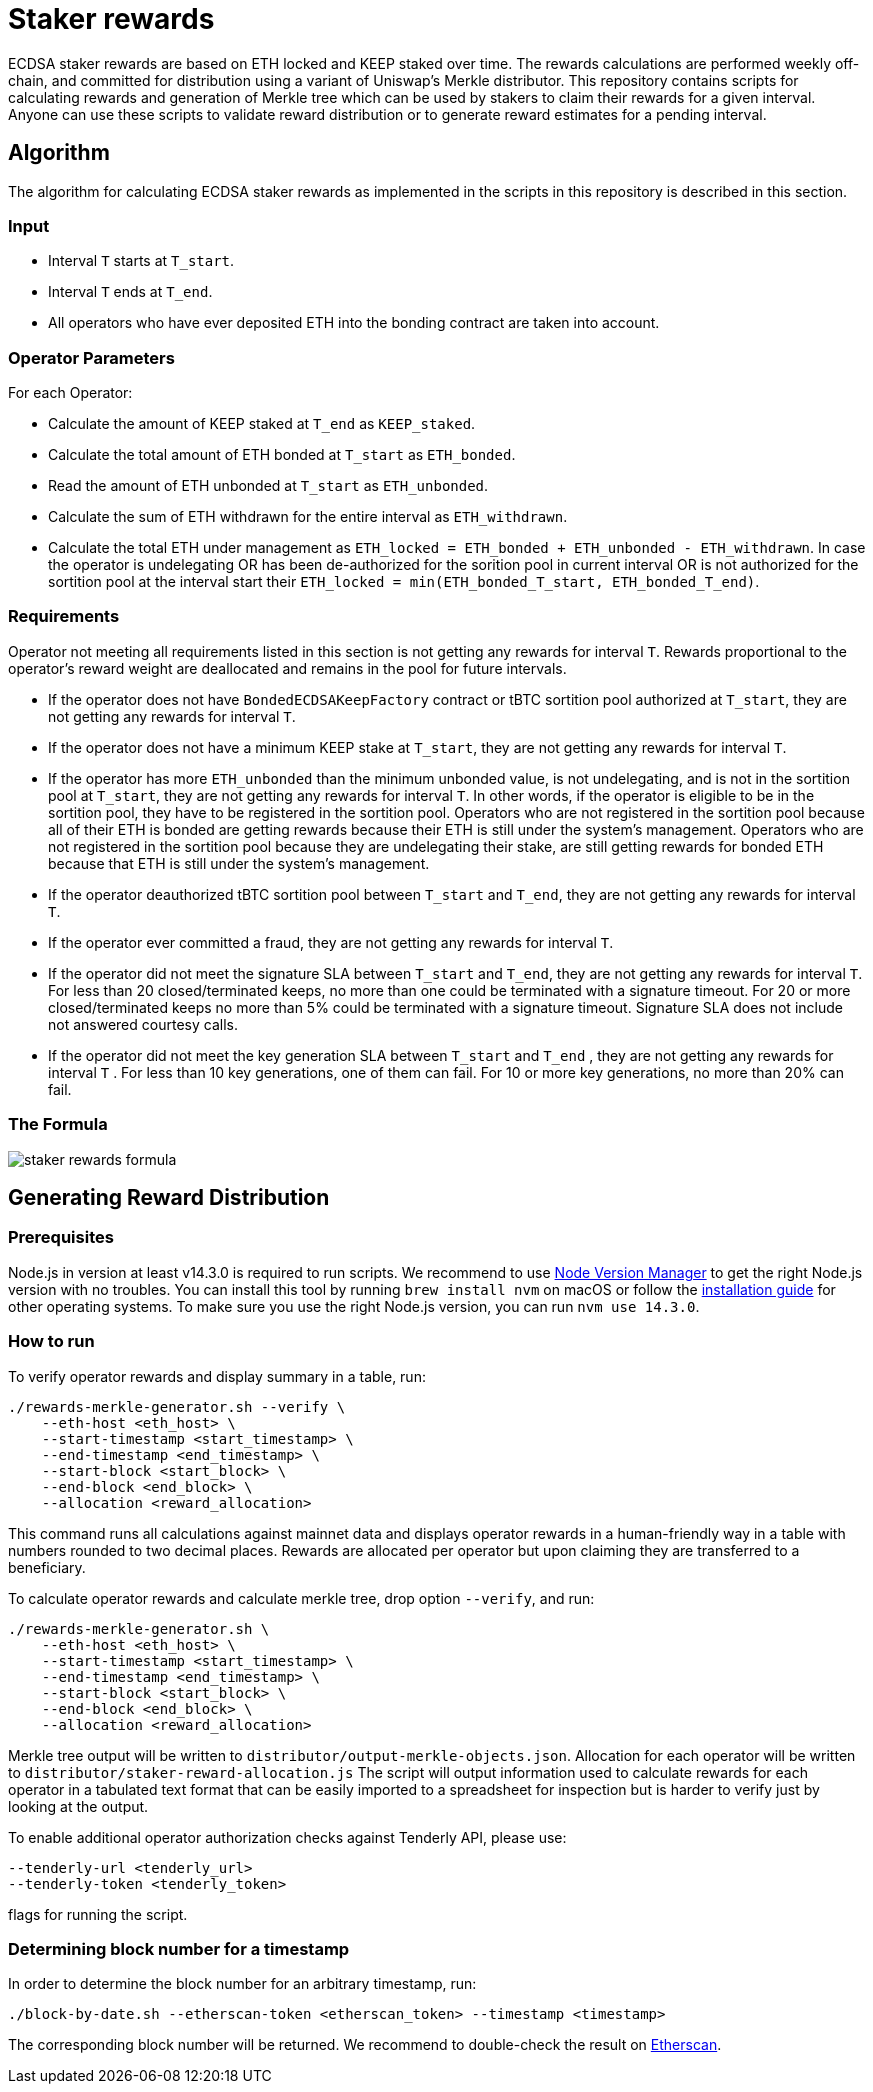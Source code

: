 = Staker rewards

ECDSA staker rewards are based on ETH locked and KEEP staked over time. The
rewards calculations are performed weekly off-chain, and committed for
distribution using a variant of Uniswap’s Merkle distributor. This repository
contains scripts for calculating rewards and generation of Merkle tree which
can be used by stakers to claim their rewards for a given interval. Anyone
can use these scripts to validate reward distribution or to generate reward
estimates for a pending interval.

== Algorithm

The algorithm for calculating ECDSA staker rewards as implemented in the scripts 
in this repository is described in this section.

=== Input
* Interval `T` starts at `T_start`.

* Interval `T` ends at `T_end`.

* All operators who have ever deposited ETH into the bonding contract are taken 
  into account.

=== Operator Parameters
For each Operator:

* Calculate the amount of KEEP staked at `T_end` as `KEEP_staked`.

* Calculate the total amount of ETH bonded at `T_start` as `ETH_bonded`.

* Read the amount of ETH unbonded at `T_start` as `ETH_unbonded`.

* Calculate the sum of ETH withdrawn for the entire interval as `ETH_withdrawn`.
  
* Calculate the total ETH under management as 
  `ETH_locked = ETH_bonded + ETH_unbonded - ETH_withdrawn`. In case the operator
  is undelegating OR
  has been de-authorized for the sorition pool in current interval OR
  is not authorized for the sortition pool at the interval start
  their `ETH_locked = min(ETH_bonded_T_start, ETH_bonded_T_end)`.

=== Requirements

Operator not meeting all requirements listed in this section is not getting any
rewards for interval `T`. Rewards proportional to the operator's reward weight
are deallocated and remains in the pool for future intervals. 

* If the operator does not have `BondedECDSAKeepFactory` contract or tBTC sortition
  pool authorized at `T_start`, they are not getting any rewards for interval `T`.
  
* If the operator does not have a minimum KEEP stake at `T_start`, they are not
  getting any rewards for interval `T`.
  
* If the operator has more `ETH_unbonded` than the minimum unbonded value, is not
  undelegating, and is not in the sortition pool at `T_start`, they are not getting
  any rewards for interval `T`. In other words, if the operator is eligible to be
  in the sortition pool, they have to be registered in the sortition pool. Operators
  who are not registered in the sortition pool because all of their ETH is bonded
  are getting rewards because their ETH is still under the system’s management.
  Operators who are not registered in the sortition pool because they are undelegating
  their stake, are still getting rewards for bonded ETH because that ETH is still 
  under the system's management.
  
* If the operator deauthorized tBTC sortition pool between `T_start` and `T_end`, 
  they are not getting any rewards for interval `T`.
  
* If the operator ever committed a fraud, they are not getting any rewards for
  interval `T`. 
  
* If the operator did not meet the signature SLA between `T_start` and `T_end`,
  they are not getting any rewards for interval `T`. For less than 20
  closed/terminated keeps, no more than one could be terminated with a signature
  timeout. For 20 or more closed/terminated keeps no more than 5% could be
  terminated with a signature timeout. Signature SLA does not include not
  answered courtesy calls.
  
* If the operator did not meet the key generation SLA between `T_start` and
  `T_end` , they are not getting any rewards for interval `T` . For less than
  10 key generations, one of them can fail. For 10 or more key generations,
  no more than 20% can fail.
  
=== The Formula

image::rewards.png[staker rewards formula]

== Generating Reward Distribution
=== Prerequisites

Node.js in version at least v14.3.0 is required to run scripts. We recommend to use
https://github.com/nvm-sh/nvm[Node Version Manager] to get the right
Node.js version with no troubles. You can install this tool by running
`brew install nvm` on macOS or follow the https://github.com/nvm-sh/nvm#installing-and-updating[installation guide]
for other operating systems. To make sure you use the right Node.js version,
you can run `nvm use 14.3.0`.

=== How to run

To verify operator rewards and display summary in a table, run:
```
./rewards-merkle-generator.sh --verify \
    --eth-host <eth_host> \
    --start-timestamp <start_timestamp> \
    --end-timestamp <end_timestamp> \
    --start-block <start_block> \
    --end-block <end_block> \
    --allocation <reward_allocation>
```

This command runs all calculations against mainnet data and displays operator 
rewards in a human-friendly way in a table with numbers rounded to two decimal
places. Rewards are allocated per operator but upon claiming they are transferred
to a beneficiary.

To calculate operator rewards and calculate merkle tree, drop option `--verify`, and run:

```
./rewards-merkle-generator.sh \
    --eth-host <eth_host> \
    --start-timestamp <start_timestamp> \
    --end-timestamp <end_timestamp> \
    --start-block <start_block> \
    --end-block <end_block> \
    --allocation <reward_allocation>
```

Merkle tree output will be written to `distributor/output-merkle-objects.json`.
Allocation for each operator will be written to `distributor/staker-reward-allocation.js`
The script will output information used to calculate rewards for each operator in a tabulated
text format that can be easily imported to a spreadsheet for inspection but is harder to verify
just by looking at the output. 

To enable additional operator authorization checks against Tenderly API, please use:
```
--tenderly-url <tenderly_url>
--tenderly-token <tenderly_token>
```
flags for running the script.

=== Determining block number for a timestamp

In order to determine the block number for an arbitrary timestamp, run:
```
./block-by-date.sh --etherscan-token <etherscan_token> --timestamp <timestamp>
```
The corresponding block number will be returned. We recommend to double-check
the result on http://etherscan.io[Etherscan].
